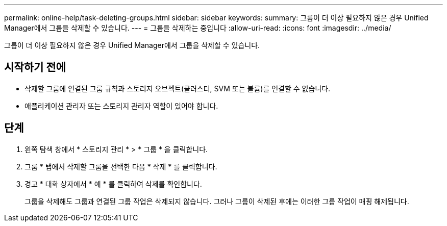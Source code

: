 ---
permalink: online-help/task-deleting-groups.html 
sidebar: sidebar 
keywords:  
summary: 그룹이 더 이상 필요하지 않은 경우 Unified Manager에서 그룹을 삭제할 수 있습니다. 
---
= 그룹을 삭제하는 중입니다
:allow-uri-read: 
:icons: font
:imagesdir: ../media/


[role="lead"]
그룹이 더 이상 필요하지 않은 경우 Unified Manager에서 그룹을 삭제할 수 있습니다.



== 시작하기 전에

* 삭제할 그룹에 연결된 그룹 규칙과 스토리지 오브젝트(클러스터, SVM 또는 볼륨)를 연결할 수 없습니다.
* 애플리케이션 관리자 또는 스토리지 관리자 역할이 있어야 합니다.




== 단계

. 왼쪽 탐색 창에서 * 스토리지 관리 * > * 그룹 * 을 클릭합니다.
. 그룹 * 탭에서 삭제할 그룹을 선택한 다음 * 삭제 * 를 클릭합니다.
. 경고 * 대화 상자에서 * 예 * 를 클릭하여 삭제를 확인합니다.
+
그룹을 삭제해도 그룹과 연결된 그룹 작업은 삭제되지 않습니다. 그러나 그룹이 삭제된 후에는 이러한 그룹 작업이 매핑 해제됩니다.


